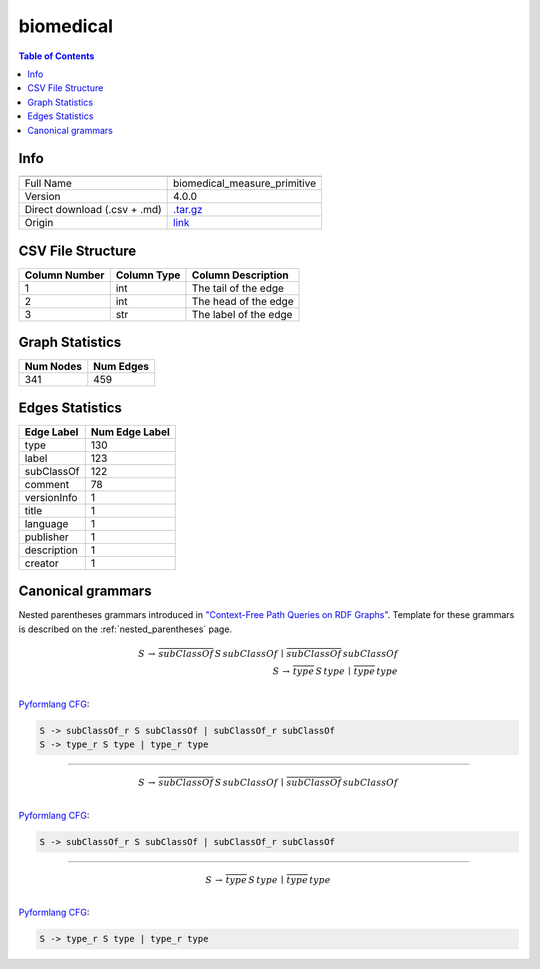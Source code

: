 .. _biomedical:

biomedical
==========

.. contents:: Table of Contents

Info
----

.. list-table::
   :header-rows: 1

   * -
     -
   * - Full Name
     - biomedical_measure_primitive
   * - Version
     - 4.0.0
   * - Direct download (.csv + .md)
     - `.tar.gz <https://cfpq-data.storage.yandexcloud.net/4.0.0/graph/biomedical.tar.gz>`_
   * - Origin
     - `link <http://ontology.dumontierlab.com/biomedical-measure-primitive>`_


CSV File Structure
------------------

.. list-table::
   :header-rows: 1

   * - Column Number
     - Column Type
     - Column Description
   * - 1
     - int
     - The tail of the edge
   * - 2
     - int
     - The head of the edge
   * - 3
     - str
     - The label of the edge


Graph Statistics
----------------

.. list-table::
   :header-rows: 1

   * - Num Nodes
     - Num Edges
   * - 341
     - 459


Edges Statistics
----------------

.. list-table::
   :header-rows: 1

   * - Edge Label
     - Num Edge Label
   * - type
     - 130
   * - label
     - 123
   * - subClassOf
     - 122
   * - comment
     - 78
   * - versionInfo
     - 1
   * - title
     - 1
   * - language
     - 1
   * - publisher
     - 1
   * - description
     - 1
   * - creator
     - 1

Canonical grammars
------------------

Nested parentheses grammars introduced in `"Context-Free Path Queries on RDF Graphs" <https://arxiv.org/abs/1506.00743>`_.
Template for these grammars is described on the :ref:`nested_parentheses` page.

.. math::

   S \, \rightarrow \, \overline{subClassOf} \, S \, subClassOf \, \mid \, \overline{subClassOf} \, subClassOf \, \\
   S \, \rightarrow \, \overline{type} \, S \, type \, \mid \, \overline{type} \, type \, \\

`Pyformlang CFG <https://pyformlang.readthedocs.io/en/latest/modules/context_free_grammar.html>`_:

.. code-block:: python

   S -> subClassOf_r S subClassOf | subClassOf_r subClassOf
   S -> type_r S type | type_r type

----

.. math::

   S \, \rightarrow \, \overline{subClassOf} \, S \, subClassOf \, \mid \, \overline{subClassOf} \, subClassOf \, \\

`Pyformlang CFG <https://pyformlang.readthedocs.io/en/latest/modules/context_free_grammar.html>`_:

.. code-block:: python

   S -> subClassOf_r S subClassOf | subClassOf_r subClassOf

----

.. math::

   S \, \rightarrow \, \overline{type} \, S \, type \, \mid \, \overline{type} \, type \, \\

`Pyformlang CFG <https://pyformlang.readthedocs.io/en/latest/modules/context_free_grammar.html>`_:

.. code-block:: python

   S -> type_r S type | type_r type
